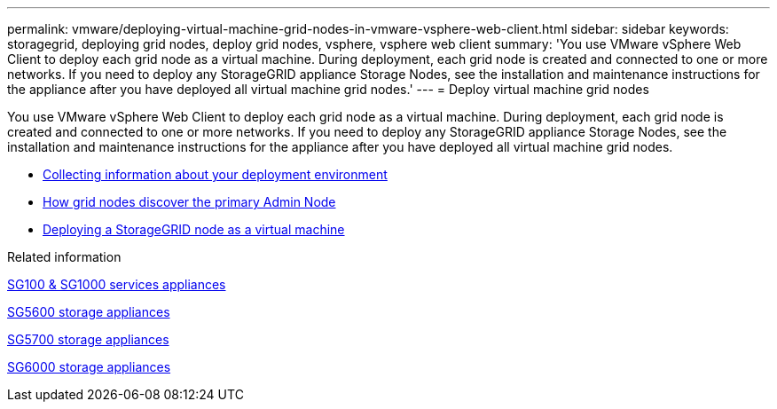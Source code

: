 ---
permalink: vmware/deploying-virtual-machine-grid-nodes-in-vmware-vsphere-web-client.html
sidebar: sidebar
keywords: storagegrid, deploying grid nodes, deploy grid nodes, vsphere, vsphere web client
summary: 'You use VMware vSphere Web Client to deploy each grid node as a virtual machine. During deployment, each grid node is created and connected to one or more networks. If you need to deploy any StorageGRID appliance Storage Nodes, see the installation and maintenance instructions for the appliance after you have deployed all virtual machine grid nodes.'
---
= Deploy virtual machine grid nodes

:icons: font
:imagesdir: ../media/

[.lead]
You use VMware vSphere Web Client to deploy each grid node as a virtual machine. During deployment, each grid node is created and connected to one or more networks. If you need to deploy any StorageGRID appliance Storage Nodes, see the installation and maintenance instructions for the appliance after you have deployed all virtual machine grid nodes.

* xref:collecting-information-about-your-deployment-environment.adoc[Collecting information about your deployment environment]
* xref:how-grid-nodes-discover-primary-admin-node.adoc[How grid nodes discover the primary Admin Node]
* xref:deploying-storagegrid-node-as-virtual-machine.adoc[Deploying a StorageGRID node as a virtual machine]

.Related information

xref:../sg100-1000/index.adoc[SG100 & SG1000 services appliances]

xref:../sg5600/index.adoc[SG5600 storage appliances]

xref:../sg5700/index.adoc[SG5700 storage appliances]

xref:../sg6000/index.adoc[SG6000 storage appliances]
